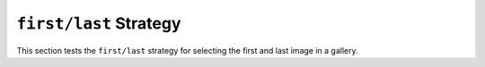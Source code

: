 =======================
``first/last`` Strategy
=======================


This section tests the ``first/last`` strategy for selecting the first and last image in a gallery.
